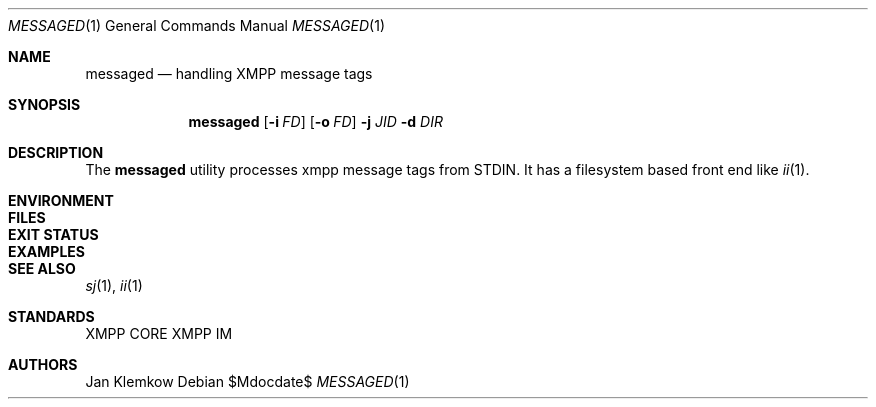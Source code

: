 .Dd $Mdocdate$
.Dt MESSAGED 1
.Os
.Sh NAME
.Nm messaged
.Nd handling XMPP message tags
.Sh SYNOPSIS
.Nm
.Op Fl i Ar FD
.Op Fl o Ar FD
.Fl j Ar JID
.Fl d Ar DIR
.Sh DESCRIPTION
The
.Nm
utility processes xmpp message tags from STDIN.
It has a filesystem based front end like
.Xr ii 1 .
.Sh ENVIRONMENT
.Sh FILES
.Sh EXIT STATUS
.Sh EXAMPLES
.Sh SEE ALSO
.Xr sj 1 ,
.Xr ii 1
.Sh STANDARDS
XMPP CORE
.%R RFC 6120 ,
XMPP IM
.%R RFC 6121
.Sh AUTHORS
Jan Klemkow
